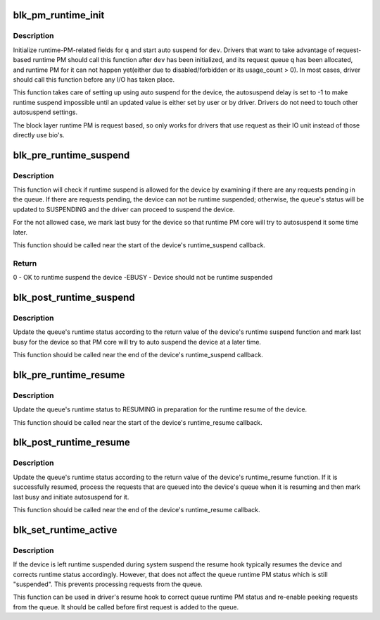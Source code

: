 .. -*- coding: utf-8; mode: rst -*-
.. src-file: block/blk-pm.c

.. _`blk_pm_runtime_init`:

blk_pm_runtime_init
===================

.. c:function:: void blk_pm_runtime_init(struct request_queue *q, struct device *dev)

    Block layer runtime PM initialization routine

    :param q:
        the queue of the device
    :type q: struct request_queue \*

    :param dev:
        the device the queue belongs to
    :type dev: struct device \*

.. _`blk_pm_runtime_init.description`:

Description
-----------

Initialize runtime-PM-related fields for \ ``q``\  and start auto suspend for
\ ``dev``\ . Drivers that want to take advantage of request-based runtime PM
should call this function after \ ``dev``\  has been initialized, and its
request queue \ ``q``\  has been allocated, and runtime PM for it can not happen
yet(either due to disabled/forbidden or its usage_count > 0). In most
cases, driver should call this function before any I/O has taken place.

This function takes care of setting up using auto suspend for the device,
the autosuspend delay is set to -1 to make runtime suspend impossible
until an updated value is either set by user or by driver. Drivers do
not need to touch other autosuspend settings.

The block layer runtime PM is request based, so only works for drivers
that use request as their IO unit instead of those directly use bio's.

.. _`blk_pre_runtime_suspend`:

blk_pre_runtime_suspend
=======================

.. c:function:: int blk_pre_runtime_suspend(struct request_queue *q)

    Pre runtime suspend check

    :param q:
        the queue of the device
    :type q: struct request_queue \*

.. _`blk_pre_runtime_suspend.description`:

Description
-----------

This function will check if runtime suspend is allowed for the device
by examining if there are any requests pending in the queue. If there
are requests pending, the device can not be runtime suspended; otherwise,
the queue's status will be updated to SUSPENDING and the driver can
proceed to suspend the device.

For the not allowed case, we mark last busy for the device so that
runtime PM core will try to autosuspend it some time later.

This function should be called near the start of the device's
runtime_suspend callback.

.. _`blk_pre_runtime_suspend.return`:

Return
------

0         - OK to runtime suspend the device
-EBUSY    - Device should not be runtime suspended

.. _`blk_post_runtime_suspend`:

blk_post_runtime_suspend
========================

.. c:function:: void blk_post_runtime_suspend(struct request_queue *q, int err)

    Post runtime suspend processing

    :param q:
        the queue of the device
    :type q: struct request_queue \*

    :param err:
        return value of the device's runtime_suspend function
    :type err: int

.. _`blk_post_runtime_suspend.description`:

Description
-----------

Update the queue's runtime status according to the return value of the
device's runtime suspend function and mark last busy for the device so
that PM core will try to auto suspend the device at a later time.

This function should be called near the end of the device's
runtime_suspend callback.

.. _`blk_pre_runtime_resume`:

blk_pre_runtime_resume
======================

.. c:function:: void blk_pre_runtime_resume(struct request_queue *q)

    Pre runtime resume processing

    :param q:
        the queue of the device
    :type q: struct request_queue \*

.. _`blk_pre_runtime_resume.description`:

Description
-----------

Update the queue's runtime status to RESUMING in preparation for the
runtime resume of the device.

This function should be called near the start of the device's
runtime_resume callback.

.. _`blk_post_runtime_resume`:

blk_post_runtime_resume
=======================

.. c:function:: void blk_post_runtime_resume(struct request_queue *q, int err)

    Post runtime resume processing

    :param q:
        the queue of the device
    :type q: struct request_queue \*

    :param err:
        return value of the device's runtime_resume function
    :type err: int

.. _`blk_post_runtime_resume.description`:

Description
-----------

Update the queue's runtime status according to the return value of the
device's runtime_resume function. If it is successfully resumed, process
the requests that are queued into the device's queue when it is resuming
and then mark last busy and initiate autosuspend for it.

This function should be called near the end of the device's
runtime_resume callback.

.. _`blk_set_runtime_active`:

blk_set_runtime_active
======================

.. c:function:: void blk_set_runtime_active(struct request_queue *q)

    Force runtime status of the queue to be active

    :param q:
        the queue of the device
    :type q: struct request_queue \*

.. _`blk_set_runtime_active.description`:

Description
-----------

If the device is left runtime suspended during system suspend the resume
hook typically resumes the device and corrects runtime status
accordingly. However, that does not affect the queue runtime PM status
which is still "suspended". This prevents processing requests from the
queue.

This function can be used in driver's resume hook to correct queue
runtime PM status and re-enable peeking requests from the queue. It
should be called before first request is added to the queue.

.. This file was automatic generated / don't edit.

